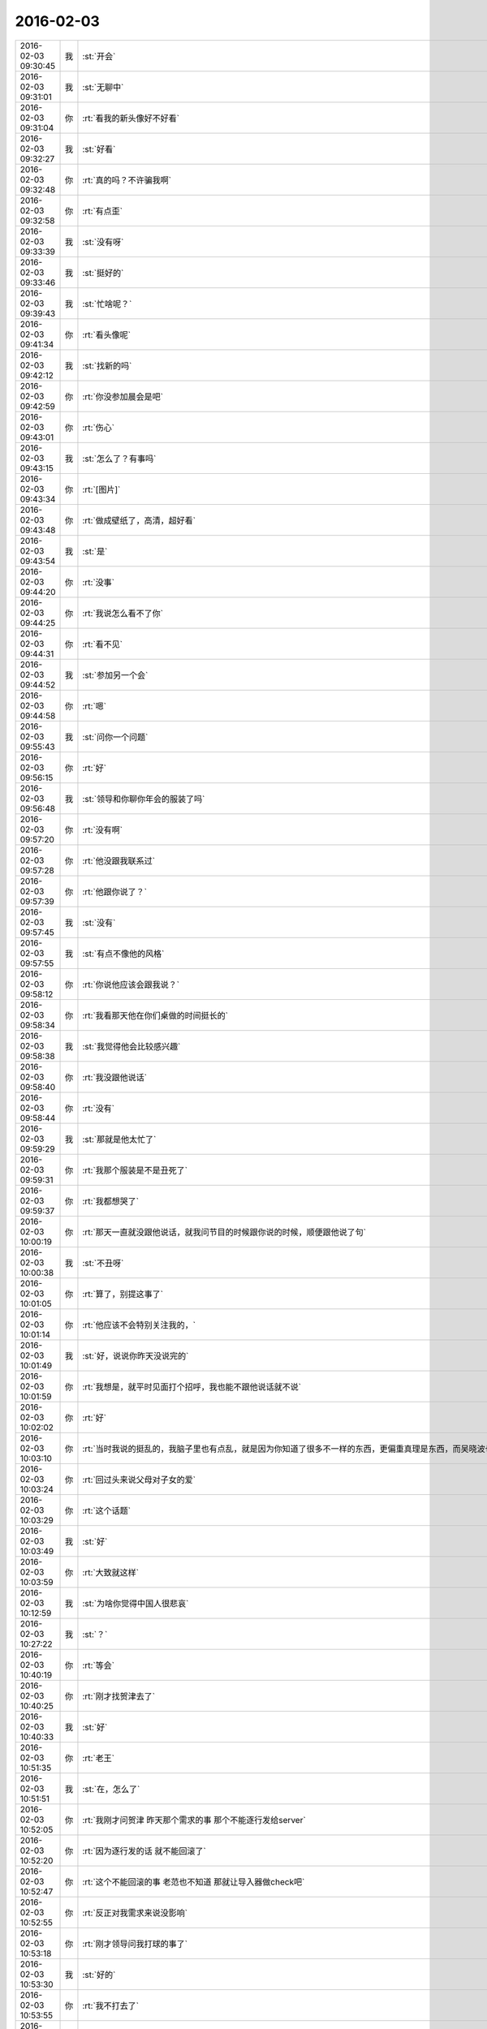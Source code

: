 2016-02-03
-------------

.. csv-table::
   :widths: 25, 1, 60

   2016-02-03 09:30:45,我,:st:`开会`
   2016-02-03 09:31:01,我,:st:`无聊中`
   2016-02-03 09:31:04,你,:rt:`看我的新头像好不好看`
   2016-02-03 09:32:27,我,:st:`好看`
   2016-02-03 09:32:48,你,:rt:`真的吗？不许骗我啊`
   2016-02-03 09:32:58,你,:rt:`有点歪`
   2016-02-03 09:33:39,我,:st:`没有呀`
   2016-02-03 09:33:46,我,:st:`挺好的`
   2016-02-03 09:39:43,我,:st:`忙啥呢？`
   2016-02-03 09:41:34,你,:rt:`看头像呢`
   2016-02-03 09:42:12,我,:st:`找新的吗`
   2016-02-03 09:42:59,你,:rt:`你没参加晨会是吧`
   2016-02-03 09:43:01,你,:rt:`伤心`
   2016-02-03 09:43:15,我,:st:`怎么了？有事吗`
   2016-02-03 09:43:34,你,:rt:`[图片]`
   2016-02-03 09:43:48,你,:rt:`做成壁纸了，高清，超好看`
   2016-02-03 09:43:54,我,:st:`是`
   2016-02-03 09:44:20,你,:rt:`没事`
   2016-02-03 09:44:25,你,:rt:`我说怎么看不了你`
   2016-02-03 09:44:31,你,:rt:`看不见`
   2016-02-03 09:44:52,我,:st:`参加另一个会`
   2016-02-03 09:44:58,你,:rt:`嗯`
   2016-02-03 09:55:43,我,:st:`问你一个问题`
   2016-02-03 09:56:15,你,:rt:`好`
   2016-02-03 09:56:48,我,:st:`领导和你聊你年会的服装了吗`
   2016-02-03 09:57:20,你,:rt:`没有啊`
   2016-02-03 09:57:28,你,:rt:`他没跟我联系过`
   2016-02-03 09:57:39,你,:rt:`他跟你说了？`
   2016-02-03 09:57:45,我,:st:`没有`
   2016-02-03 09:57:55,我,:st:`有点不像他的风格`
   2016-02-03 09:58:12,你,:rt:`你说他应该会跟我说？`
   2016-02-03 09:58:34,你,:rt:`我看那天他在你们桌做的时间挺长的`
   2016-02-03 09:58:38,我,:st:`我觉得他会比较感兴趣`
   2016-02-03 09:58:40,你,:rt:`我没跟他说话`
   2016-02-03 09:58:44,你,:rt:`没有`
   2016-02-03 09:59:29,我,:st:`那就是他太忙了`
   2016-02-03 09:59:31,你,:rt:`我那个服装是不是丑死了`
   2016-02-03 09:59:37,你,:rt:`我都想哭了`
   2016-02-03 10:00:19,你,:rt:`那天一直就没跟他说话，就我问节目的时候跟你说的时候，顺便跟他说了句`
   2016-02-03 10:00:38,我,:st:`不丑呀`
   2016-02-03 10:01:05,你,:rt:`算了，别提这事了`
   2016-02-03 10:01:14,你,:rt:`他应该不会特别关注我的，`
   2016-02-03 10:01:49,我,:st:`好，说说你昨天没说完的`
   2016-02-03 10:01:59,你,:rt:`我想是，就平时见面打个招呼，我也能不跟他说话就不说`
   2016-02-03 10:02:02,你,:rt:`好`
   2016-02-03 10:03:10,你,:rt:`当时我说的挺乱的，我脑子里也有点乱，就是因为你知道了很多不一样的东西，更偏重真理是东西，而吴晓波也有过同感`
   2016-02-03 10:03:24,你,:rt:`回过头来说父母对子女的爱`
   2016-02-03 10:03:29,你,:rt:`这个话题`
   2016-02-03 10:03:49,我,:st:`好`
   2016-02-03 10:03:59,你,:rt:`大致就这样`
   2016-02-03 10:12:59,我,:st:`为啥你觉得中国人很悲哀`
   2016-02-03 10:27:22,我,:st:`？`
   2016-02-03 10:40:19,你,:rt:`等会`
   2016-02-03 10:40:25,你,:rt:`刚才找贺津去了`
   2016-02-03 10:40:33,我,:st:`好`
   2016-02-03 10:51:35,你,:rt:`老王`
   2016-02-03 10:51:51,我,:st:`在，怎么了`
   2016-02-03 10:52:05,你,:rt:`我刚才问贺津 昨天那个需求的事 那个不能逐行发给server`
   2016-02-03 10:52:20,你,:rt:`因为逐行发的话 就不能回滚了`
   2016-02-03 10:52:47,你,:rt:`这个不能回滚的事 老范也不知道 那就让导入器做check吧`
   2016-02-03 10:52:55,你,:rt:`反正对我需求来说没影响`
   2016-02-03 10:53:18,你,:rt:`刚才领导问我打球的事了`
   2016-02-03 10:53:30,我,:st:`好的`
   2016-02-03 10:53:55,你,:rt:`我不打去了`
   2016-02-03 10:54:21,我,:st:`什么时候打球？`
   2016-02-03 10:54:27,你,:rt:`周四`
   2016-02-03 10:54:31,你,:rt:`明天晚上`
   2016-02-03 10:54:50,我,:st:`哦`
   2016-02-03 11:01:26,你,:rt:`还没开完吗`
   2016-02-03 11:01:43,我,:st:`早呢`
   2016-02-03 11:02:02,我,:st:`没我啥事`
   2016-02-03 11:02:05,我,:st:`无聊`
   2016-02-03 11:02:18,你,:rt:`你不在我心里特别不踏实`
   2016-02-03 11:02:27,你,:rt:`幸好你敬业`
   2016-02-03 11:02:29,你,:rt:`哈哈`
   2016-02-03 11:02:38,我,:st:`没看懂`
   2016-02-03 11:02:53,我,:st:`和我敬业有关系吗`
   2016-02-03 11:03:07,你,:rt:`有啊`
   2016-02-03 11:03:28,你,:rt:`你敬业 所以一般我出勤的时候 你都出勤`
   2016-02-03 11:03:38,你,:rt:`我不出勤的时候 你也出勤`
   2016-02-03 11:03:42,我,:st:`哦`
   2016-02-03 11:05:23,你,:rt:`我给你个我的小忠告，你想想啊`
   2016-02-03 11:05:37,我,:st:`说吧`
   2016-02-03 11:05:45,你,:rt:`以后需求评审 没有重要的事 你还是去吧 不然很麻烦`
   2016-02-03 11:06:41,我,:st:`昨天我确实是有重要的事情，整理李工的提交，之前陈彪做的有错`
   2016-02-03 11:07:02,我,:st:`你的评审我没事肯定是要去的`
   2016-02-03 11:07:13,你,:rt:`我知道`
   2016-02-03 11:07:16,你,:rt:`我没有怪你`
   2016-02-03 11:07:18,你,:rt:`真的`
   2016-02-03 11:07:27,你,:rt:`其实出事跟我能有多大关系`
   2016-02-03 11:07:31,我,:st:`对呀`
   2016-02-03 11:07:40,你,:rt:`可是跟你有关系啊`
   2016-02-03 11:08:34,我,:st:`重要的我会管，其他的还是得锻炼东海他们`
   2016-02-03 11:08:40,你,:rt:`是`
   2016-02-03 11:08:46,你,:rt:`算了 就当我没说`
   2016-02-03 11:08:55,你,:rt:`[微笑]`
   2016-02-03 11:09:07,我,:st:`你的我肯定去`
   2016-02-03 11:09:22,你,:rt:`不说这事了`
   2016-02-03 11:09:27,我,:st:`就算没事看看美女也有益身心`
   2016-02-03 11:09:37,你,:rt:`哈哈`
   2016-02-03 11:09:43,你,:rt:`多看看大叔也是啊`
   2016-02-03 11:10:21,你,:rt:`还有 我有什么问题你都给我提出来`
   2016-02-03 11:10:27,你,:rt:`别偏向`
   2016-02-03 11:10:54,我,:st:`工作的问题我不会偏向的`
   2016-02-03 11:11:07,你,:rt:`恩`
   2016-02-03 11:11:12,你,:rt:`看错你了`
   2016-02-03 11:11:20,我,:st:`？`
   2016-02-03 11:11:32,你,:rt:`女孩的心思你别猜`
   2016-02-03 11:11:54,我,:st:`好吧`
   2016-02-03 11:14:19,我,:st:`你该吃饭了吧`
   2016-02-03 11:14:30,我,:st:`下午有空聊天吧`
   2016-02-03 11:14:47,你,:rt:`不该呢`
   2016-02-03 11:15:06,我,:st:`你带饭？`
   2016-02-03 11:15:33,你,:rt:`恩`
   2016-02-03 11:15:38,你,:rt:`带饭怎么了？`
   2016-02-03 11:15:51,我,:st:`可以不用去买呀`
   2016-02-03 11:16:05,我,:st:`现在没什么地方可以买饭`
   2016-02-03 11:16:13,我,:st:`早点去人少`
   2016-02-03 11:16:24,我,:st:`带饭的就幸福了`
   2016-02-03 11:16:25,你,:rt:`我带饭了`
   2016-02-03 11:16:27,你,:rt:`是`
   2016-02-03 11:17:36,你,:rt:`我上午改那个说明书`
   2016-02-03 11:17:46,你,:rt:`下午没啥事了 可以陪你聊天`
   2016-02-03 11:18:19,我,:st:`好的，下午我应该能安排出时间`
   2016-02-03 11:34:06,你,:rt:`我改完了 先给贺津看一遍合适吗？还是直接发出来`
   2016-02-03 11:34:15,你,:rt:`哎 我直接发给王洪越把`
   2016-02-03 11:34:27,我,:st:`直接发吧`
   2016-02-03 11:34:44,你,:rt:`好`
   2016-02-03 11:34:55,我,:st:`不是应该发给耿燕吗`
   2016-02-03 11:35:16,我,:st:`在原来的邮件回吧？`
   2016-02-03 11:35:26,你,:rt:`王洪越说每次改完的 从他那出`
   2016-02-03 11:35:30,你,:rt:`我们不让回`
   2016-02-03 11:35:36,我,:st:`哦`
   2016-02-03 11:35:44,我,:st:`那就给他吧`
   2016-02-03 11:35:51,你,:rt:`恩`
   2016-02-03 11:35:58,我,:st:`官瘾真高`
   2016-02-03 11:37:01,你,:rt:`那是`
   2016-02-03 11:37:10,你,:rt:`就这点本事`
   2016-02-03 11:37:23,我,:st:`是`
   2016-02-03 13:29:33,我,:st:`你冷吗？`
   2016-02-03 13:30:41,你,:rt:`还行吧`
   2016-02-03 13:30:43,你,:rt:`不暖和`
   2016-02-03 13:32:13,我,:st:`你们屋比我们冷`
   2016-02-03 13:32:29,我,:st:`领导天天嚷嚷着热`
   2016-02-03 13:32:58,你,:rt:`是`
   2016-02-03 13:33:03,你,:rt:`我们屋冷`
   2016-02-03 13:33:24,我,:st:`注意别感冒`
   2016-02-03 13:33:42,你,:rt:`恩 可能是刚睡醒`
   2016-02-03 13:33:49,你,:rt:`一会就没事了`
   2016-02-03 13:34:03,你,:rt:`我这袄太大了  穿着特别不方便`
   2016-02-03 13:34:49,我,:st:`是，披着也挺好看`
   2016-02-03 13:35:04,你,:rt:`亲 你下午开会吗`
   2016-02-03 13:35:17,我,:st:`是，两点去`
   2016-02-03 13:35:25,我,:st:`我开会没事，可以和你聊天`
   2016-02-03 13:35:32,你,:rt:`好`
   2016-02-03 14:28:47,我,:st:`亲，我去开会了`
   2016-02-03 14:29:42,我,:st:`一会聊天`
   2016-02-03 14:29:55,你,:rt:`好`
   2016-02-03 14:35:23,我,:st:`开始吧，他们说他们的，咱们说咱们的`
   2016-02-03 14:37:06,你,:rt:`好`
   2016-02-03 14:37:49,我,:st:`继续昨天的吧`
   2016-02-03 14:38:09,你,:rt:`好`
   2016-02-03 14:38:22,你,:rt:`说中国人很悲哀`
   2016-02-03 14:38:27,你,:rt:`为什么`
   2016-02-03 14:38:44,我,:st:`说说你的看法`
   2016-02-03 14:39:26,你,:rt:`我的看法 就是你以前跟我说的 中国的愚民做的真的很到位`
   2016-02-03 14:39:51,你,:rt:`就拿看电视来说`
   2016-02-03 14:40:42,你,:rt:`看电视成了纯粹的休闲 越低级 越直白 越有人看 因为大家都不爱思考 大家都看省脑子的`
   2016-02-03 14:40:49,你,:rt:`比如帅哥美女`
   2016-02-03 14:40:54,你,:rt:`比如娱乐节目`
   2016-02-03 14:41:24,我,:st:`是`
   2016-02-03 14:41:56,你,:rt:`教的不是真东西 学的也不是东西`
   2016-02-03 14:41:58,你,:rt:`哈哈`
   2016-02-03 14:42:25,你,:rt:`然后 知道这些事的人 反倒成了怪人`
   2016-02-03 14:42:37,我,:st:`是`
   2016-02-03 14:43:25,你,:rt:`因为我最近看了几期吴晓波频道这个节目`
   2016-02-03 14:43:47,你,:rt:`这个人的思维方式跟你特别像`
   2016-02-03 14:43:57,你,:rt:`他说一件事 先说这个事的模型`
   2016-02-03 14:45:08,你,:rt:`比如昨天说的话题 P2P将来的命运`
   2016-02-03 14:45:27,我,:st:`嗯`
   2016-02-03 14:45:28,你,:rt:`他会先说某个公司运行的模型 还有P2P的模型啥的`
   2016-02-03 14:45:56,我,:st:`这些你听得懂吗`
   2016-02-03 14:47:21,你,:rt:`当然`
   2016-02-03 14:47:24,你,:rt:`听得懂`
   2016-02-03 14:47:29,你,:rt:`然后他还说了`
   2016-02-03 14:47:35,你,:rt:`说人生的价值`
   2016-02-03 14:47:45,你,:rt:`人们在意的东西 很多跟你说的很像`
   2016-02-03 14:48:01,我,:st:`嗯`
   2016-02-03 14:48:13,你,:rt:`而且他说的时候 能明显的感觉到逻辑链的存在`
   2016-02-03 14:48:34,你,:rt:`他也是逻辑型的`
   2016-02-03 14:48:42,你,:rt:`会推理`
   2016-02-03 14:48:54,我,:st:`嗯`
   2016-02-03 14:49:26,你,:rt:`然后他说他喜欢看书 因为他有问题 然后带着问题看书 找到解决的方法 然后在去实践 实践书里说的方法`
   2016-02-03 14:50:27,我,:st:`嗯`
   2016-02-03 14:50:50,我,:st:`其实看书是自己修行的一种方法`
   2016-02-03 14:51:08,我,:st:`还有自省`
   2016-02-03 14:51:29,我,:st:`方法很多，但是实践是必不可少的`
   2016-02-03 14:53:22,你,:rt:`是`
   2016-02-03 14:53:28,你,:rt:`等会`
   2016-02-03 14:53:35,你,:rt:`旭明在`
   2016-02-03 14:55:36,你,:rt:`哈哈，你不会是故意给他派活吧`
   2016-02-03 14:55:37,你,:rt:`哈哈`
   2016-02-03 14:55:52,我,:st:`当然啦`
   2016-02-03 14:56:16,我,:st:`反正有的是活`
   2016-02-03 14:56:34,你,:rt:`哈哈`
   2016-02-03 14:56:37,你,:rt:`太搞笑了`
   2016-02-03 14:57:22,我,:st:`好玩吧`
   2016-02-03 14:57:26,你,:rt:`好玩`
   2016-02-03 14:57:30,你,:rt:`超级好玩`
   2016-02-03 14:57:38,你,:rt:`你给我带来太多欢乐了`
   2016-02-03 14:57:58,你,:rt:`他已经走了`
   2016-02-03 14:57:59,我,:st:`你高兴就好`
   2016-02-03 14:58:08,你,:rt:`高兴，非常开心`
   2016-02-03 14:58:30,你,:rt:`过年的时候，我会发照片的，你刷我朋友圈就行`
   2016-02-03 14:58:47,我,:st:`好`
   2016-02-03 15:01:39,我,:st:`给你看篇文章吧`
   2016-02-03 15:01:43,你,:rt:`你有什么好玩的事吗`
   2016-02-03 15:01:45,你,:rt:`好`
   2016-02-03 15:02:00,我,:st:`医生为票贩子辩解：我为什么看黄牛号更认真 http://mp.weixin.qq.com/s?__biz=MjM5Njg0NjM0MQ==&amp;mid=401917284&amp;idx=2&amp;sn=d9455cc8677b7afa933e134b18debc3c&amp;scene=2&amp;srcid=0127pf3U7blnM6FhEKyu7MlR#wechat_redirect`
   2016-02-03 15:02:20,我,:st:`简单的经济学原理`
   2016-02-03 15:12:09,你,:rt:`看完了`
   2016-02-03 15:12:25,我,:st:`看明白了？`
   2016-02-03 15:12:33,你,:rt:`基本看明白了`
   2016-02-03 15:13:00,你,:rt:`很多事都是背后有一只手在操控`
   2016-02-03 15:13:11,你,:rt:`我们看到的只是表象而已`
   2016-02-03 15:13:20,我,:st:`对`
   2016-02-03 15:13:47,你,:rt:`广大的劳苦大众，都被人云亦云着，真正思考的越来越少`
   2016-02-03 15:14:34,我,:st:`和你今天说的事情是相关`
   2016-02-03 15:14:48,我,:st:`是一件事件的不同角度`
   2016-02-03 15:14:54,你,:rt:`慢慢的，大家就麻木了，不思考，别人怎么说就怎么是，最后知道真相后都懒得去想`
   2016-02-03 15:14:56,你,:rt:`是`
   2016-02-03 15:15:51,你,:rt:`你跟我说的很多，只是拨开现象，看更深层的东西，可是，现在有人知道，有人想拨云，都没人想看太阳了`
   2016-02-03 15:15:58,你,:rt:`所以才悲哀`
   2016-02-03 15:16:12,我,:st:`你呢`
   2016-02-03 15:16:15,你,:rt:`你离开学校时间太长了`
   2016-02-03 15:16:19,你,:rt:`我当然不是`
   2016-02-03 15:16:37,你,:rt:`你不知道现在学生的状态`
   2016-02-03 15:16:41,你,:rt:`太恐怖了`
   2016-02-03 15:16:48,你,:rt:`只能自求多福`
   2016-02-03 15:16:59,我,:st:`唉`
   2016-02-03 15:17:21,你,:rt:`你想想我都是研究生了，我们一个村，就3个研究生`
   2016-02-03 15:18:14,你,:rt:`在我上学的这么多年里，都根本没想过这些事，也从来没听任何人说过这些事`
   2016-02-03 15:18:33,我,:st:`因为他们不敢教`
   2016-02-03 15:18:47,我,:st:`其实从我们就已经开始了`
   2016-02-03 15:18:57,你,:rt:`也许，哪怕有一个人跟我说过，可能还不至于傻到这种程度`
   2016-02-03 15:19:48,你,:rt:`你说，我从上高中的时候，自己情绪不好的时候，就告诉自己，要好好修炼，现在想想，我那是压抑自己`
   2016-02-03 15:20:12,你,:rt:`有的情绪，真的需要指导才能比较好的释放出来`
   2016-02-03 15:20:16,我,:st:`是`
   2016-02-03 15:20:32,你,:rt:`而且我又是个情感超级超级丰富的人`
   2016-02-03 15:20:51,你,:rt:`所以我还是非常非常幸运的`
   2016-02-03 15:21:36,你,:rt:`跟你问个问题`
   2016-02-03 15:22:24,我,:st:`嗯`
   2016-02-03 15:22:57,你,:rt:`我在听吴晓波的时候，我觉得他很理性，他的知识，认知感觉很大程度上是自己推理和看书获得的，而且是先知道真理，然后实践，`
   2016-02-03 15:23:32,你,:rt:`像我们很多人是通过大量的实践，获得那么零星的真理，而且过程很痛苦，`
   2016-02-03 15:23:50,你,:rt:`最起码遇见你之前我是这样的`
   2016-02-03 15:24:09,我,:st:`嗯`
   2016-02-03 15:24:10,你,:rt:`但是感觉你就属于吴晓波这种`
   2016-02-03 15:24:29,你,:rt:`总觉得你的认知没那么痛苦`
   2016-02-03 15:24:39,你,:rt:`就是超级理性`
   2016-02-03 15:24:44,你,:rt:`我给你举个例子`
   2016-02-03 15:24:52,你,:rt:`就拿我姑姑来说`
   2016-02-03 15:25:00,你,:rt:`她也算是比较成功的了`
   2016-02-03 15:26:32,你,:rt:`她就是我这种，每次交流也好，教育也好，感觉都是历经沧桑的感觉，有无穷无尽的例子，“你二姑怎么怎么的，你四姑怎么怎么的，”你跟她这点上有特别大的不同`
   2016-02-03 15:26:35,你,:rt:`为什么`
   2016-02-03 15:26:45,你,:rt:`是因为你看得更透彻了吗`
   2016-02-03 15:27:08,你,:rt:`真的会有涅槃重生的吗`
   2016-02-03 15:27:09,我,:st:`不是`
   2016-02-03 15:27:16,我,:st:`会有`
   2016-02-03 15:27:25,我,:st:`而且会有很多次`
   2016-02-03 15:27:55,我,:st:`我其实也是经历了很多才悟到的`
   2016-02-03 15:27:56,你,:rt:`那也会很痛苦吗`
   2016-02-03 15:28:03,你,:rt:`真的吗？`
   2016-02-03 15:28:04,我,:st:`会有痛苦的`
   2016-02-03 15:28:14,你,:rt:`但是你很少跟我说`
   2016-02-03 15:28:16,我,:st:`我和你讲过我的痛苦`
   2016-02-03 15:28:41,你,:rt:`我知道`
   2016-02-03 15:28:56,你,:rt:`就因为那些事？`
   2016-02-03 15:29:06,你,:rt:`还有小时候的事什么的？`
   2016-02-03 15:29:12,我,:st:`都有`
   2016-02-03 15:29:23,我,:st:`这些事情会促使我去思考`
   2016-02-03 15:29:33,你,:rt:`还有我小时候也很苦，怎么就没你那么会思考，自己思考出路呢`
   2016-02-03 15:29:45,我,:st:`但是这些事情并不是必要条件`
   2016-02-03 15:30:25,我,:st:`我认为即使没有这些，只要方法对，也可以做到的`
   2016-02-03 15:31:01,我,:st:`小时候的事情其实和个性有很大关系`
   2016-02-03 15:31:09,你,:rt:`是`
   2016-02-03 15:31:17,我,:st:`我一直很叛逆，从小就如此`
   2016-02-03 15:31:29,你,:rt:`为什么呢`
   2016-02-03 15:31:31,你,:rt:`没原因`
   2016-02-03 15:31:38,我,:st:`对`
   2016-02-03 15:31:47,我,:st:`性格上的`
   2016-02-03 15:32:17,我,:st:`还有就是我不服输，不低头`
   2016-02-03 15:32:26,我,:st:`这个也是性格上的`
   2016-02-03 15:32:34,你,:rt:`性格是天生的吗？`
   2016-02-03 15:32:49,我,:st:`一半一半`
   2016-02-03 15:33:13,我,:st:`对我来说，起决定作用的是天生的`
   2016-02-03 15:33:20,你,:rt:`哈哈`
   2016-02-03 15:33:25,你,:rt:`这就是注定的`
   2016-02-03 15:33:49,我,:st:`不是`
   2016-02-03 15:33:59,我,:st:`我刚才说的是小时候`
   2016-02-03 15:34:04,你,:rt:`那估计是 不同的人 在相同的环境 最终性格也不一样`
   2016-02-03 15:34:56,我,:st:`是，长大以后就是靠后天的努力了`
   2016-02-03 15:35:28,我,:st:`就像吴晓波，他就是努力看书`
   2016-02-03 15:35:57,我,:st:`我就是靠学习、自省和实践`
   2016-02-03 15:36:55,你,:rt:`恩`
   2016-02-03 15:38:56,我,:st:`你需要找自己的方法`
   2016-02-03 15:39:04,你,:rt:`恩`
   2016-02-03 15:39:07,你,:rt:`我知道`
   2016-02-03 15:39:35,我,:st:`我想到的一个是和别人差不多，自己读书、学习、实践`
   2016-02-03 15:40:28,我,:st:`另一个方法是我教你一些东西，然后你自己去实践`
   2016-02-03 15:40:39,我,:st:`或者我帮着你实践`
   2016-02-03 15:40:42,你,:rt:`是`
   2016-02-03 15:40:55,我,:st:`这两个方法不矛盾`
   2016-02-03 15:41:02,你,:rt:`是`
   2016-02-03 15:41:06,我,:st:`各有各的优缺点`
   2016-02-03 15:41:55,我,:st:`我教你的大都是你自己没法实践的东西`
   2016-02-03 15:42:10,你,:rt:`为什么这么说`
   2016-02-03 15:42:18,我,:st:`有时候会感觉惊世骇俗`
   2016-02-03 15:42:42,我,:st:`你自己能实践的尽量还是自己实践`
   2016-02-03 15:42:51,我,:st:`这样才是你自己的东西`
   2016-02-03 15:45:17,你,:rt:`嗯`
   2016-02-03 15:45:27,你,:rt:`知道`
   2016-02-03 15:46:12,你,:rt:`有的时候，你跟我说的观点，我当时就理解不到，然后等我感觉到的时候，就兴高采烈的想跟你说`
   2016-02-03 15:46:44,我,:st:`是`
   2016-02-03 15:46:47,你,:rt:`就跟看书差不多，可能看书不懂就忘了，你说的不懂的会记得很清楚`
   2016-02-03 15:47:59,我,:st:`我不知道你注意到没有`
   2016-02-03 15:48:06,你,:rt:`怎么了`
   2016-02-03 15:48:15,我,:st:`你现在处在一个瓶颈期`
   2016-02-03 15:48:38,你,:rt:`恩`
   2016-02-03 15:49:04,我,:st:`这个也正常`
   2016-02-03 15:49:27,你,:rt:`怎么突破`
   2016-02-03 15:49:42,你,:rt:`出什么问题了`
   2016-02-03 15:49:45,我,:st:`前面的比较简单，容易实践，也容易总结`
   2016-02-03 15:49:56,我,:st:`后面的就比较难了`
   2016-02-03 15:50:02,你,:rt:`并没有觉得特别简单`
   2016-02-03 15:50:07,你,:rt:`[大哭][大哭][大哭][大哭][大哭]`
   2016-02-03 15:50:32,我,:st:`举个例子`
   2016-02-03 15:50:53,你,:rt:`好`
   2016-02-03 15:51:34,我,:st:`关于人与人的感情问题，你自己无法突破自己`
   2016-02-03 15:51:44,你,:rt:`是`
   2016-02-03 15:51:48,你,:rt:`说的很对`
   2016-02-03 15:51:59,我,:st:`或者说你自己的代入感太强`
   2016-02-03 15:52:19,我,:st:`自己跳不出来`
   2016-02-03 15:52:32,我,:st:`所以就会比较难突破`
   2016-02-03 15:52:34,你,:rt:`是`
   2016-02-03 15:52:47,我,:st:`以前的你没那么大的代入感`
   2016-02-03 15:53:04,我,:st:`就比较容易突破`
   2016-02-03 15:53:20,你,:rt:`是`
   2016-02-03 15:53:43,你,:rt:`或者说，以前那个领域的，惯性思维很少，白纸一张，`
   2016-02-03 15:53:54,你,:rt:`而现在这个领域的就不行了`
   2016-02-03 15:54:10,我,:st:`是`
   2016-02-03 15:54:31,我,:st:`其实想想也是正常`
   2016-02-03 15:54:55,你,:rt:`不管是男男女女之间的感情`
   2016-02-03 15:55:00,我,:st:`突破肯定是对以前的自己做一个部分否定`
   2016-02-03 15:55:10,你,:rt:`凡是与感情相关的，都突破不了`
   2016-02-03 15:55:21,我,:st:`如果不需要否定说明就不需要突破`
   2016-02-03 15:55:28,你,:rt:`我前天下班的时候跟我妈妈吵起来了`
   2016-02-03 15:55:32,你,:rt:`哭了一晚上`
   2016-02-03 15:55:37,我,:st:`啊`
   2016-02-03 15:55:43,我,:st:`为啥`
   2016-02-03 15:55:51,你,:rt:`跟你说说`
   2016-02-03 15:55:54,你,:rt:`？`
   2016-02-03 15:56:00,你,:rt:`想听吗？`
   2016-02-03 15:56:52,我,:st:`想`
   2016-02-03 15:57:07,你,:rt:`要是不想你就跟我说啊`
   2016-02-03 15:57:09,你,:rt:`没事的`
   2016-02-03 15:57:31,你,:rt:`开完会了吗`
   2016-02-03 15:58:24,我,:st:`没有，早呢。你和我说吧，我特别想听，不骗你`
   2016-02-03 15:59:31,你,:rt:`事不是啥大事`
   2016-02-03 16:00:10,我,:st:`没事，说吧`
   2016-02-03 16:00:32,你,:rt:`就是我周末去塘沽看我姑姑去了`
   2016-02-03 16:00:42,你,:rt:`我姑姑跟我数落了半天我爸妈的不是`
   2016-02-03 16:00:52,你,:rt:`说他俩不会办事`
   2016-02-03 16:01:01,你,:rt:`阳奉阴违啥的`
   2016-02-03 16:01:17,我,:st:`嗯`
   2016-02-03 16:01:18,你,:rt:`然后这件事有点涉及到我跟我姐姐`
   2016-02-03 16:01:31,你,:rt:`我姑姑封建思想很严重`
   2016-02-03 16:01:38,你,:rt:`总是说我爸爸没有儿子`
   2016-02-03 16:01:49,你,:rt:`将来没人送终啥的`
   2016-02-03 16:01:51,我,:st:`哦`
   2016-02-03 16:02:18,你,:rt:`我们村里有个大大（不是亲的，是跟我爸爸一个爷爷的）`
   2016-02-03 16:02:20,你,:rt:`死了`
   2016-02-03 16:02:55,你,:rt:`说我爸妈应该帮我跟我姐随礼 将来还要指着这些个侄子呢`
   2016-02-03 16:03:12,你,:rt:`乱七八糟的`
   2016-02-03 16:03:55,我,:st:`哦`
   2016-02-03 16:03:56,你,:rt:`我妈妈说平时大大就对我家特别不好`
   2016-02-03 16:04:07,你,:rt:`侄子们也是不走动`
   2016-02-03 16:04:18,你,:rt:`没必要上礼`
   2016-02-03 16:04:32,你,:rt:`反正就是历史矛盾巴拉巴拉说一堆`
   2016-02-03 16:05:14,你,:rt:`我难受是因为 我不想因为这么点小事 也就是200块钱的事 惹着姑姑们在我俩面前数落他俩`
   2016-02-03 16:05:22,我,:st:`哦`
   2016-02-03 16:05:31,你,:rt:`从小我姑姑就喜欢我俩 我跟你说过 现在也是 特别喜欢`
   2016-02-03 16:05:44,你,:rt:`但是我特别讨厌她在我俩跟前数落我爸妈`
   2016-02-03 16:05:51,你,:rt:`从心里特别反感`
   2016-02-03 16:06:14,我,:st:`这个和你们无关`
   2016-02-03 16:06:24,我,:st:`是他们之间的事情`
   2016-02-03 16:06:26,你,:rt:`然后我跟我妈妈说 他也不听 就一直说小时候大大 侄子们对我俩 对我爸妈他俩多不好 多不好`
   2016-02-03 16:06:30,你,:rt:`后来我就急了`
   2016-02-03 16:06:44,你,:rt:`我说不是说这个事 是以后别这么办了`
   2016-02-03 16:07:01,你,:rt:`她也不听`
   2016-02-03 16:07:07,我,:st:`你和她们在两个频道上`
   2016-02-03 16:07:10,你,:rt:`还把我电话挂了 我就开始哭`
   2016-02-03 16:07:16,我,:st:`唉`
   2016-02-03 16:07:20,你,:rt:`哭了半天 心理矛盾死了`
   2016-02-03 16:07:31,我,:st:`我理解你`
   2016-02-03 16:07:40,你,:rt:`其实我是很心疼他俩的  惹他不高兴 我心里可难受了`
   2016-02-03 16:07:51,我,:st:`但是这事很难改变`
   2016-02-03 16:07:58,你,:rt:`后来哭够了就给我妈妈打电话道歉了`
   2016-02-03 16:08:43,你,:rt:`就是那天我想到父母无私 子女无私的话题的`
   2016-02-03 16:09:41,我,:st:`知道了`
   2016-02-03 16:09:46,你,:rt:`我以前经常跟我爸爸吵架 现在也吵`
   2016-02-03 16:09:53,你,:rt:`虽然我心里惦记他们`
   2016-02-03 16:10:00,我,:st:`不一样`
   2016-02-03 16:10:06,你,:rt:`这是我该修炼的第一步`
   2016-02-03 16:10:41,你,:rt:`没了`
   2016-02-03 16:10:43,你,:rt:`说完了`
   2016-02-03 16:10:52,你,:rt:`又臭又长的`
   2016-02-03 16:11:49,我,:st:`这里面有很多事情`
   2016-02-03 16:12:33,我,:st:`首先是你姑和你父母之间的关系`
   2016-02-03 16:12:49,你,:rt:`嗯`
   2016-02-03 16:12:50,我,:st:`他们都在争取你`
   2016-02-03 16:13:02,我,:st:`希望你站在他们一边`
   2016-02-03 16:13:08,你,:rt:`争取我？`
   2016-02-03 16:13:14,我,:st:`对`
   2016-02-03 16:13:41,我,:st:`大家都有自己的理由`
   2016-02-03 16:13:54,你,:rt:`是`
   2016-02-03 16:13:57,你,:rt:`然后呢`
   2016-02-03 16:14:18,我,:st:`当然是希望大家都同意自己的理由`
   2016-02-03 16:15:01,我,:st:`这就会去争取别人`
   2016-02-03 16:15:08,我,:st:`你就是别人`
   2016-02-03 16:15:22,你,:rt:`然后呢`
   2016-02-03 16:15:40,我,:st:`争取的方法就会有很多种`
   2016-02-03 16:15:52,我,:st:`大家都说对自己有利的`
   2016-02-03 16:16:00,我,:st:`隐瞒对自己不利的`
   2016-02-03 16:16:37,我,:st:`利用一切可以利用的手段`
   2016-02-03 16:16:57,我,:st:`你自己把自己提出来`
   2016-02-03 16:17:18,我,:st:`然后想想这个过程你就会看出来`
   2016-02-03 16:18:39,我,:st:`明白了吗`
   2016-02-03 16:20:16,你,:rt:`恩`
   2016-02-03 16:20:21,你,:rt:`是`
   2016-02-03 16:20:58,我,:st:`对你来说，简单的办法就是谁都不理`
   2016-02-03 16:21:04,你,:rt:`哎`
   2016-02-03 16:21:18,你,:rt:`我就是没做到 就把自己卷进来了`
   2016-02-03 16:21:33,我,:st:`是`
   2016-02-03 16:21:42,我,:st:`为什么呢`
   2016-02-03 16:21:54,你,:rt:`我的心还是向着我爸妈的`
   2016-02-03 16:22:00,你,:rt:`因为`
   2016-02-03 16:22:17,你,:rt:`因为是亲人 所以做不到理性`
   2016-02-03 16:22:31,我,:st:`还有吗`
   2016-02-03 16:23:24,你,:rt:`做不到理性 所以才提不出自己来 做不到旁观者`
   2016-02-03 16:25:01,你,:rt:`问你个事`
   2016-02-03 16:25:16,你,:rt:`你们组的谁发的朋友圈最多？`
   2016-02-03 16:25:36,我,:st:`不知道，好多人没加我`
   2016-02-03 16:25:47,你,:rt:`加了的呢`
   2016-02-03 16:30:21,我,:st:`旭明吧`
   2016-02-03 16:30:55,你,:rt:`会有专门不让你看朋友圈的吗？`
   2016-02-03 16:31:18,我,:st:`会有`
   2016-02-03 16:32:09,你,:rt:`哈哈`
   2016-02-03 16:33:29,我,:st:`你赶紧写述职报告吧`
   2016-02-03 16:34:08,你,:rt:`哦`
   2016-02-03 16:34:17,你,:rt:`不急`
   2016-02-03 16:34:23,你,:rt:`那个得看灵感`
   2016-02-03 16:34:25,你,:rt:`哈哈`
   2016-02-03 16:34:26,我,:st:`哈哈`
   2016-02-03 16:34:38,我,:st:`我就怕这些事情`
   2016-02-03 16:35:05,你,:rt:`哈哈`
   2016-02-03 16:35:15,你,:rt:`谁都不爱[难过]`
   2016-02-03 16:35:23,你,:rt:`尤其是那个自我评价`
   2016-02-03 16:35:28,你,:rt:`说的鸡皮疙瘩掉满地`
   2016-02-03 16:35:34,你,:rt:`[胜利]`
   2016-02-03 16:35:39,我,:st:`是`
   2016-02-03 16:35:52,我,:st:`不说又影响涨薪`
   2016-02-03 16:35:59,你,:rt:`哈哈`
   2016-02-03 16:36:01,你,:rt:`是饿的`
   2016-02-03 16:36:05,你,:rt:`你也得写啊`
   2016-02-03 16:36:15,我,:st:`对呀`
   2016-02-03 16:36:39,我,:st:`烦人[疯了]`
   2016-02-03 16:49:44,我,:st:`开完了`
   2016-02-03 16:49:56,你,:rt:`啊？`
   2016-02-03 16:50:02,你,:rt:`回来又不能聊天了`
   2016-02-03 16:50:31,我,:st:`得写总结`
   2016-02-03 17:03:45,我,:st:`待会还得开会[疯了]，还不能和你聊天`
   2016-02-03 17:04:01,你,:rt:`哎呀`
   2016-02-03 17:10:28,我,:st:`你累吗`
   2016-02-03 17:10:36,你,:rt:`不累`
   2016-02-03 17:10:41,你,:rt:`为什么这么问`
   2016-02-03 17:11:31,我,:st:`不知道说啥了`
   2016-02-03 17:11:57,你,:rt:`哈哈`
   2016-02-03 17:11:59,你,:rt:`笨蛋`
   2016-02-03 17:12:20,我,:st:`开会开的`
   2016-02-03 17:12:28,你,:rt:`脑子乱了`
   2016-02-03 17:12:31,我,:st:`还有就是总结`
   2016-02-03 17:12:34,你,:rt:`开会真的很累`
   2016-02-03 17:12:35,我,:st:`烦的`
   2016-02-03 17:12:38,你,:rt:`哈哈`
   2016-02-03 17:12:45,你,:rt:`我都笑出声来了`
   2016-02-03 17:12:48,你,:rt:`被你笑的`
   2016-02-03 17:12:52,你,:rt:`被你逗得`
   2016-02-03 17:13:17,我,:st:`哦`
   2016-02-03 17:13:25,我,:st:`挺好`
   2016-02-03 18:05:28,我,:st:`我找到去年的总结了，我打算改一改就得了，实在是不会写`
   2016-02-03 18:05:37,你,:rt:`哈哈`
   2016-02-03 18:05:39,你,:rt:`行吧`
   2016-02-03 18:05:48,你,:rt:`其实没人真正的看`
   2016-02-03 18:06:17,我,:st:`对呀，就是形式`
   2016-02-03 18:10:16,我,:st:`可惜总结里面不能写带你`
   2016-02-03 18:10:32,你,:rt:`哈哈`
   2016-02-03 18:10:35,你,:rt:`就是`
   2016-02-03 18:10:44,你,:rt:`这可是大半年的工作量`
   2016-02-03 18:10:45,你,:rt:`哈哈`
   2016-02-03 18:10:58,我,:st:`也是我最骄傲的`
   2016-02-03 18:11:15,你,:rt:`要是让我写跟你的故事 估计得写好几篇`
   2016-02-03 18:13:16,你,:rt:`真的很骄傲吗？`
   2016-02-03 18:13:25,你,:rt:`你这么说 我很开心啊`
   2016-02-03 18:20:01,我,:st:`不是哄你开心，是真的很骄傲`
   2016-02-03 18:21:00,你,:rt:`那更开心`
   2016-02-03 18:21:34,我,:st:`要不哪天你写写我和你的故事吧，看看能写多少篇`
   2016-02-03 18:23:10,你,:rt:`你想累死我啊，`
   2016-02-03 18:23:20,你,:rt:`等我有时间我写写`
   2016-02-03 18:23:26,你,:rt:`其实不应该告诉你`
   2016-02-03 18:23:33,我,:st:`啊`
   2016-02-03 18:25:52,你,:rt:`刚才杨总过来跟我问谁打球了`
   2016-02-03 18:26:10,我,:st:`他想去打`
   2016-02-03 18:26:52,你,:rt:`也没准，我看看他明天去不去`
   2016-02-03 18:27:00,你,:rt:`明天打得好都不去`
   2016-02-03 18:27:07,你,:rt:`他也没对手，打得也不爽`
   2016-02-03 18:27:10,我,:st:`是，都请假了`
   2016-02-03 18:27:15,你,:rt:`对`
   2016-02-03 18:27:23,我,:st:`你陪他打呗`
   2016-02-03 18:27:31,你,:rt:`我不行`
   2016-02-03 18:27:50,你,:rt:`我要是去，我肯定能拉他去`
   2016-02-03 18:27:52,你,:rt:`哈哈`
   2016-02-03 18:27:58,我,:st:`对呀`
   2016-02-03 18:28:02,你,:rt:`我不去`
   2016-02-03 18:28:09,我,:st:`哦`
   2016-02-03 18:30:33,你,:rt:`我要是打球，就希望领导去，他去了打得才有意思，所以我要是去的话就使劲拉他，让他去`
   2016-02-03 18:30:49,我,:st:`是`
   2016-02-03 18:30:50,你,:rt:`我要是不去，就不拉了，爱去不去`
   2016-02-03 18:31:00,我,:st:`哈哈`
   2016-02-03 18:31:10,你,:rt:`是不是很坏`
   2016-02-03 18:31:18,你,:rt:`人之常情嘛`
   2016-02-03 18:31:29,我,:st:`正常`
   2016-02-03 18:31:48,你,:rt:`你又偏向了`
   2016-02-03 18:31:58,我,:st:`比起今天咱俩聊的，已经是非常正常了`
   2016-02-03 18:32:22,你,:rt:`？`
   2016-02-03 18:32:49,你,:rt:`刚才领导就没放话说去，我觉得他不一定去`
   2016-02-03 18:32:56,我,:st:`哦`
   2016-02-03 18:32:57,你,:rt:`看吧，明天就有结果了`
   2016-02-03 18:33:00,我,:st:`是`
   2016-02-03 18:33:06,我,:st:`你几点走？`
   2016-02-03 18:33:09,你,:rt:`你刚才说的那句话是啥意思`
   2016-02-03 18:33:14,你,:rt:`我对象来接我`
   2016-02-03 18:33:23,你,:rt:`晚上他送我来的，他要用车`
   2016-02-03 18:33:33,你,:rt:`6:15出发`
   2016-02-03 18:34:00,我,:st:`今天咱们聊的不是也有很多别人认为黑暗的东西吗`
   2016-02-03 18:34:21,我,:st:`所以我说你不是坏`
   2016-02-03 18:34:41,我,:st:`这才是人真正的本性`
   2016-02-03 18:35:06,我,:st:`敢暴露本性的人首先是一个勇敢的人`
   2016-02-03 18:35:48,我,:st:`能控制自己，不让本性给别人带去伤害的人是个好人`
   2016-02-03 18:36:38,你,:rt:`是`
   2016-02-03 18:37:18,我,:st:`即不给别人带去伤害，又能让自己的本性尽情发挥，则是一个伟大的人`
   2016-02-03 18:40:09,你,:rt:`这么经典`
   2016-02-03 18:41:58,我,:st:`啊`
   2016-02-03 18:42:07,我,:st:`这个只是我自己总结的`
   2016-02-03 18:44:48,你,:rt:`哈哈`